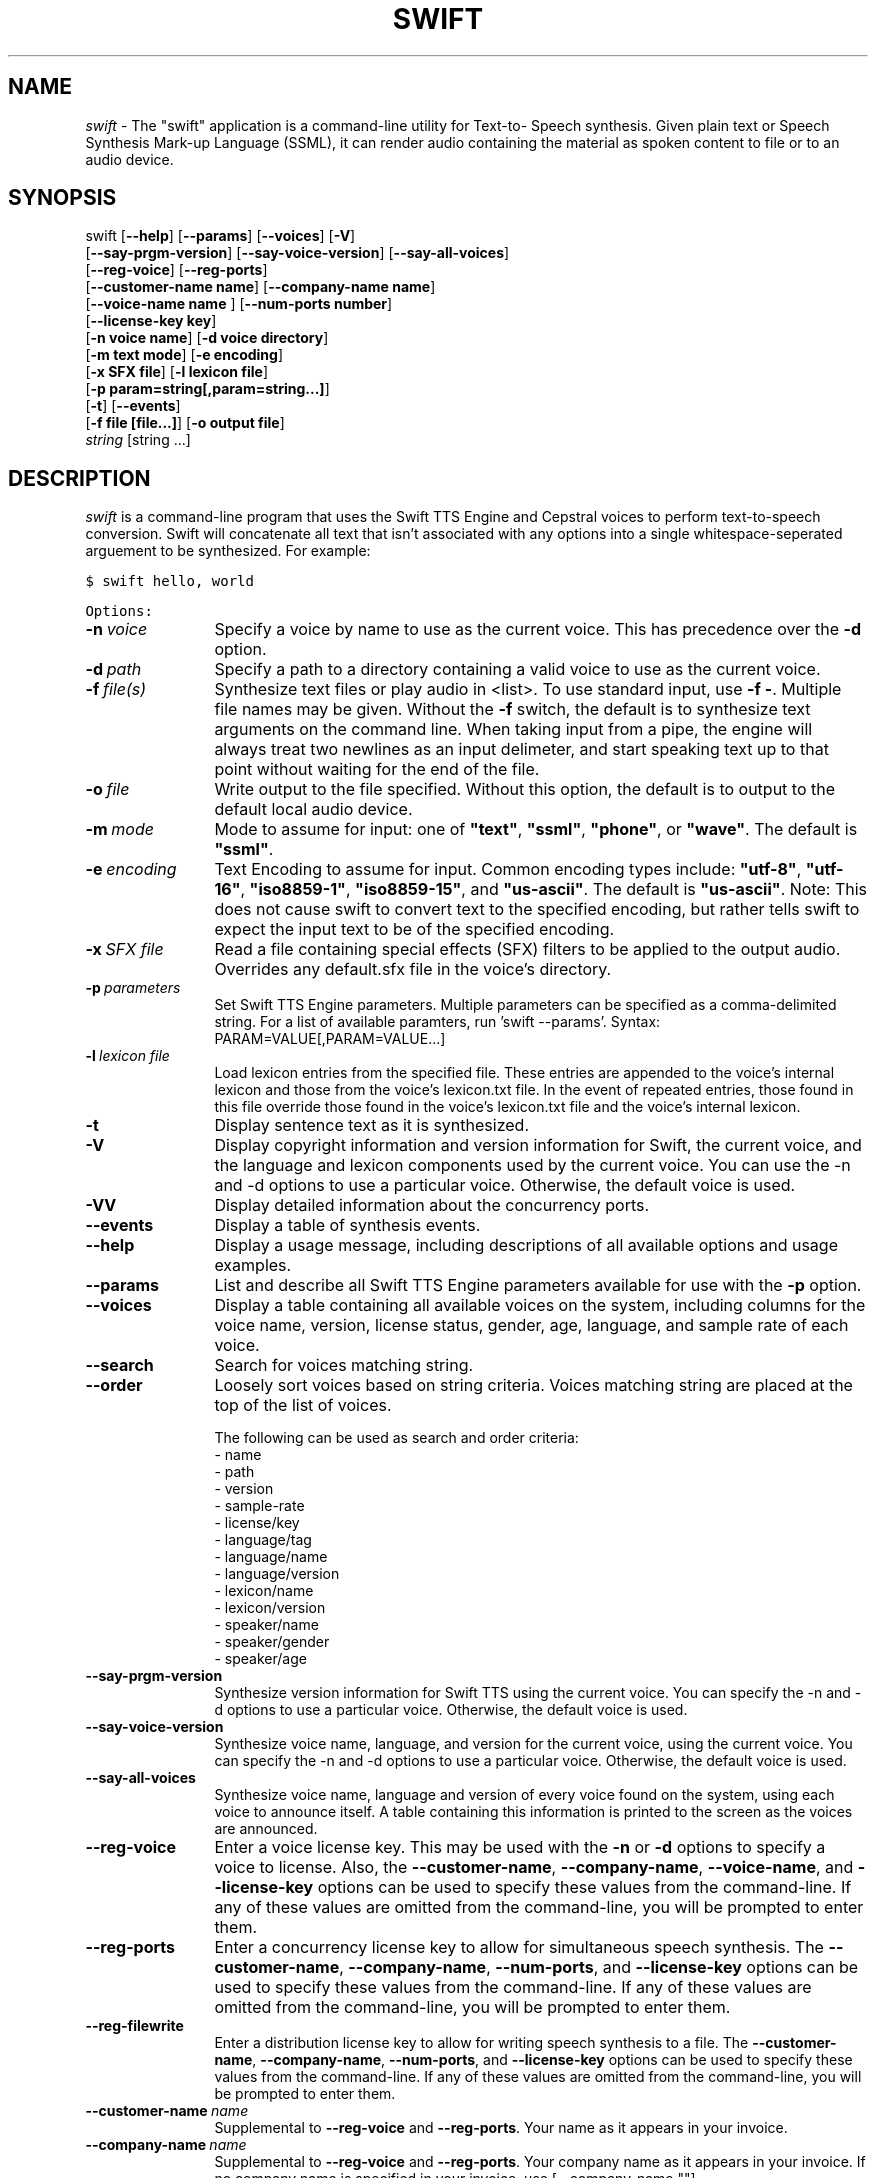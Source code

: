 .\" Manual page for the swift(1) program.
.\" Copyright (c) 2000-2012 Cepstral, LLC.  All rights reserved.

.TH SWIFT 1 v4.3.0 "March 2012"
.SH NAME
\fIswift\fR \- The "swift" application is a command-line utility for Text-to- Speech synthesis.  Given plain text or Speech Synthesis Mark-up Language (SSML), it can render audio containing the material as spoken content to file or to an audio device.
.SH SYNOPSIS
.nf
swift [\fB--help\fR] [\fB--params\fR] [\fB--voices\fR] [\fB-V\fR]
      [\fB--say-prgm-version\fR] [\fB--say-voice-version\fR] [\fB--say-all-voices\fR]
      [\fB--reg-voice\fR] [\fB--reg-ports\fR]
      [\fB--customer-name\ name\fR] [\fB--company-name\ name\fR]
      [\fB--voice-name\ name \fR] [\fB--num-ports\ number\fR]
      [\fB--license-key\ key\fR]
      [\fB-n\ voice\ name\fR] [\fB-d voice directory\fR]
      [\fB-m\ text\ mode\fR] [\fB-e\ encoding\fR]
      [\fB-x\ SFX\ file\fR] [\fB-l\ lexicon\ file\fR]
      [\fB-p\ param=string[,param=string...]\fR]
      [\fB-t\fR] [\fB--events\fR]
      [\fB-f\ file\ [file\...]\fR] [\fB-o\ output\ file\fR]
      \fIstring\fR [string ...]
.fi
.SH DESCRIPTION
.I swift
is a command-line program that uses the Swift TTS Engine and Cepstral voices to perform text-to-speech conversion.  Swift will concatenate all text that isn't associated with any options into a single whitespace-seperated arguement to be synthesized.  For example:

 \fC$ swift hello, world

Options:

.TP 12
.BI -n\  voice
Specify a voice by name to use as the current voice.  This has precedence over the \fB-d\fR option.
.TP
.BI -d\  path
Specify a path to a directory containing a valid voice to use as the current voice.
.TP
.BI -f\  file(s)
Synthesize text files or play audio in <list>.  To use standard input, use \fB-f -\fR.  Multiple file names may be given.  Without the \fB-f\fR switch, the default is to synthesize text arguments on the command line.  When taking input from a pipe, the engine will always treat two newlines as an input delimeter, and start speaking text up to that point without waiting for the end of the file.
.TP
.BI -o\  file
Write output to the file specified.  Without this option, the default is to output to the default local audio device.
.TP
.BI -m\  mode
Mode to assume for input: one of \fB"text"\fR, \fB"ssml"\fR, \fB"phone"\fR, or \fB"wave"\fR.  The default is \fB"ssml"\fR.
.TP
.BI -e\  encoding
Text Encoding to assume for input.  Common encoding types include: \fB"utf-8"\fR, \fB"utf-16"\fR, \fB"iso8859-1"\fR, \fB"iso8859-15"\fR, and \fB"us-ascii"\fR.  The default is \fB"us-ascii"\fR.  Note: This does not cause swift to convert text to the specified encoding, but rather tells swift to expect the input text to be of the specified encoding.
.TP
.BI -x\  SFX\ file
Read a file containing special effects (SFX) filters to be applied to the output audio. Overrides any default.sfx file in the voice's directory.
.TP
.BI -p\  parameters
Set Swift TTS Engine parameters.  Multiple parameters can be specified as a comma-delimited string.  For a list of available paramters, run 'swift --params'.  Syntax: PARAM=VALUE[,PARAM=VALUE...]
.TP
.BI -l\  lexicon\ file
Load lexicon entries from the specified file.  These entries are appended to the voice's internal lexicon and those from the voice's lexicon.txt file.  In the event of repeated entries, those found in this file override those found in the voice's lexicon.txt file and the voice's internal lexicon.
.TP
.B -t
Display sentence text as it is synthesized.
.TP
.B -V
Display copyright information and version information for Swift, the current voice, and the language and lexicon components used by the current voice. You can use the -n and -d options to use a particular voice.  Otherwise, the default voice is used.
.TP
.B -VV
Display detailed information about the concurrency ports.
.TP
.B --events
Display a table of synthesis events.
.TP
.B --help
Display a usage message, including descriptions of all available options and usage examples.
.TP
.B --params
List and describe all Swift TTS Engine parameters available for use with the \fB-p\fR option.
.TP
.B --voices
Display a table containing all available voices on the system, including columns for the voice name, version, license status, gender, age, language, and sample rate of each voice.
.TP
.B --search
Search for voices matching string.
.TP
.B --order
Loosely sort voices based on string criteria.  Voices matching string are placed at the top of the list of voices.

The following can be used as search and order criteria:
  - name
  - path
  - version
  - sample-rate
  - license/key
  - language/tag
  - language/name
  - language/version
  - lexicon/name
  - lexicon/version
  - speaker/name
  - speaker/gender
  - speaker/age
.TP
.B --say-prgm-version
Synthesize version information for Swift TTS using the current voice.  You can specify the -n and -d options to use a particular voice.  Otherwise, the default voice is used.
.TP
.B --say-voice-version
Synthesize voice name, language, and version for the current voice, using the current voice.  You can specify the -n and -d options to use a particular voice.  Otherwise, the default voice is used.
.TP
.B --say-all-voices
Synthesize voice name, language and version of every voice found on the system, using each voice to announce itself.  A table containing this information is printed to the screen as the voices are announced.
.TP
.B --reg-voice
Enter a voice license key.  This may be used with the \fB-n\fR or \fB-d\fR options to specify a voice to license.  Also, the \fB--customer-name\fR, \fB--company-name\fR, \fB--voice-name\fR, and \fB--license-key\fR options can be used to specify these values from the command-line.  If any of these values are omitted from the command-line, you will be prompted to enter them.
.TP
.B --reg-ports
Enter a concurrency license key to allow for simultaneous speech synthesis.  The \fB--customer-name\fR, \fB--company-name\fR, \fB--num-ports\fR, and \fB--license-key\fR options can be used to specify these values from the command-line.  If any of these values are omitted from the command-line, you will be prompted to enter them.
.TP
.B --reg-filewrite
 Enter a distribution license key to allow for writing speech synthesis to a file.   The \fB--customer-name\fR, \fB--company-name\fR, \fB--num-ports\fR, and \fB--license-key\fR options can be used to specify these values from the command-line.  If any of these values are omitted from the command-line, you will be prompted to enter them.
.TP
.BI --customer-name\  name
Supplemental to \fB--reg-voice\fR and \fB--reg-ports\fR.  Your name as it appears in your invoice.
.TP
.BI --company-name\  name
Supplemental to \fB--reg-voice\fR and \fB--reg-ports\fR.  Your company name as it appears in your invoice.  If no company name is specified in your invoice, use [--company-name ""].
.TP
.BI --voice-name\  name
Supplemental to \fB--reg-voice\fR.  The name of the voice to license.
.TP
.BI --num-ports\  number
Supplemental to \fB--reg-ports\fR.  Number of ports for concurrency license.  For Unlimited Concurrency, use [--num-ports ""].
.TP
.BI --license-key\  key
Supplemental to \fB--reg-voice\fR and \fB--reg-ports\fR.  Your license key as it appears in your invoice.
.PP
.SH MISCELLANEOUS INFORMATION
If the
.BI -m\  phone
flag is passed, the arguments will be interpreted as space-separated lists of phonemes (using whatever phoneset is native to the voice specified - this is voice-dependent and beyond the scope of this manual page) to be concatenated and synthesized.  You will probably want to quote these in order to make sure they are interpreted as single arguments, e.g.:

 \fC$ swift -m phone "h eh l ow pau w er l d"

and not:

 \fC$ swift -m phone h eh l ow pau w er l d

which will almost certainly not do what you want.
.PP
If you want to have Swift save its output to an audio file instead of playing it back, you can use the
.B -o
option, followed by the name of the file to save to.  By default, it outputs a monaural Microsoft RIFF (WAVE) file in whatever the default sampling rate for the current voice is, usually 16kHz.  You can change the output format with the audio/output-file=[ riff, snd, raw ] parameter. Currently supported formats are "riff", which is the default RIFF format, "snd", which is the headered Sun/NeXT .au format, "snd", and "raw", which is unheadered 16-bit linear PCM data in the system's native byte order.  Additionally, you can specify an encoding with audio/encoding=[ pcm16, pcm8, ulaw, alaw] where pcm16 is the default.
.PP
To output audio at a specific sampling rate, use the \fBaudio/sampling-rate\fR parameter, followed by the number of samples per second.  To output stereo data, you can use \fBaudio/channels=2\fR.

.PP
.SH ENVIRONMENT
.I SWIFT_HOME
specifies the root of the Swift installation,
.Pa /opt/swift/
by default.
.PP
.I SWIFT_DEFAULT_VOICE
sets the name of the voice to use if none is explicitly given.
.PP
.I SWIFT_VOXPATH
is a colon-separated list of path names (semicolon-separated on Windows), adds to the default voice path found in the system and user configuration files.  Directories specified in this environment variable will be searched before those in the user's configuration file, which will in turn be searched before those in the system configuration file.
.PP
.SH Configuration File Location
.PP
The Swift configuration file, typically called "swift.xml" on most platforms and "com.cepstral.swift" under Apple Macintosh OS X, is an XML-based file used to set various parameters for use by the Swift TTS Engine.
.PP
\fBUnix\fR
.PP
Under Unix-bases systems other than Macintosh OS X, Swift searches for the configuration file in several locations, using the first one found.  The locations are searched in this order:
.PP
$HOME/.swift/swift.xml
.PP
$SWIFT_HOME/etc/swift.xml
.PP
/opt/swift/etc/swift.xml
.PP
/etc/swift.xml
.PP
\fBMacintosh OS X\fR
.PP
Under Mac OS X, Swift searches for the configuration file in two locations, using the first one found.  The locations are searched in this order:
.PP
$HOME/Library/Preferences/com.cepstral.swift
.PP
/Library/Preferences/com.cepstral.swift
.SH EXAMPLES
\fBLicensing Examples:\fR
.TP
\fC$ swift --reg-voice
 Register a voice interactively.
.TP
\fC$ swift --reg-ports
Register port concurrency interactively
.TP
\fC$ swift --reg-voice --customer-name "John Doe" --company-name "Initech" --voice-name David --license-key "XX-XXXXXX-XXXXXX-XXXXXX-XXXXXX-XXXXXX"
Register a voice using command-line parameters.\n"
.TP
\fC$ swift --reg-ports --customer-name "John Doe" --company-name "Initech" --num-ports 96 --license-key "XX-XXXXXX-XXXXXX-XXXXXX-XXXXXX-XXXXXX"
Register port concurrency using command-line parameters.
.PP
\fBUsage Examples:\fR
.TP
\fC$ swift "Cepstral: We Build Voices."
Speak the contents of the quoted string.  If the quotation marks are not used, the system will concatenate all text into a string to synthesize.
.TP
\fC$ swift -l /path/to/mylex -f /path/to/myfile.ssml\n"
Add the lexicon in the file "mylex" to the text processing, and then render the contents of the SSML file.  The default mode for both file and command-line input is SSML.
.TP
\fC$ swift -n William -m text -f /path/to/file.txt -o file.wav
Use the voice William, assume the mode is raw "text" rather than SSML, render the contents of "myfile.txt" to audio, and save it to the given output file.
.SH AUTHORS
swift is a product of the good folks at Cepstral, LLC.
.PP
Copyright (c) 2000-2007 Cepstral, LLC.
.PP
\fIhttp://www.cepstral.com.\fR 
